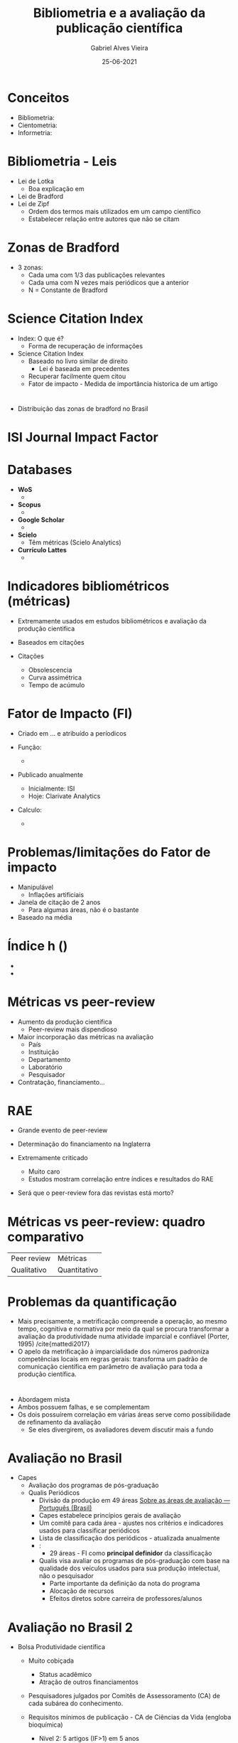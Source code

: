 #+TITLE:     Bibliometria e a avaliação da publicação científica
#+AUTHOR:    Gabriel Alves Vieira
#+EMAIL:     gabriel.vieira@bioqmed.urfj.br
#+DATE:      25-06-2021
#+DESCRIPTION:
#+KEYWORDS:
#+LANGUAGE:  en
#+OPTIONS:   H:1 num:t toc:nil \n:nil @:t ::t |:t ^:t -:t f:t *:t <:t
#+OPTIONS:   TeX:t LaTeX:t skip:nil d:nil todo:t pri:nil tags:not-in-toc
#+INFOJS_OPT: view:nil toc:nil ltoc:t mouse:underline buttons:0 path:https://orgmode.org/org-info.js
#+EXPORT_SELECT_TAGS: export
#+EXPORT_EXCLUDE_TAGS: noexport
#+HTML_LINK_UP:
#+HTML_LINK_HOME:
#+startup: beamer
#+LaTeX_CLASS: beamer
#+LaTeX_CLASS_OPTIONS: [bigger]
#+BEAMER_FRAME_LEVEL: 1
#+LATEX_HEADER: \usepackage[backend=bibtex,style=apa,autocite=inline]{biblatex}
#+LATEX_HEADER: \bibliography{../Bibliometry.bib}
#+COLUMNS: %40ITEM %10BEAMER_env(Env) %9BEAMER_envargs(Env Args) %4BEAMER_col(Col) %10BEAMER_extra(Extra)
#+BIBLIOGRAPHY: ../Bibliometry

* Conceitos
- Bibliometria:
- Cientometria:
- Informetria:

* Bibliometria - Leis
- Lei de Lotka
  + Boa explicação em \cite{mattedi2017}
- Lei de Bradford
- Lei de Zipf
  + Ordem dos termos mais utilizados em um campo científico
  + Estabelecer relação entre autores que não se citam

* Zonas de Bradford
- 3 zonas:
  + Cada uma com 1/3 das publicações relevantes
  + Cada uma com N vezes mais periódicos que a anterior
  + N = Constante de Bradford

* Science Citation Index
- Index: O que é?
  + Forma de recuperação de informações

- Science Citation Index \parencite{garfield1955}
  + Baseado no livro similar de direito
    - Lei é baseada em precedentes
  + Recuperar facilmente quem citou
  + Fator de impacto - Medida de importância historica de um artigo

* \cite{mugnaini2019}
- Distribuição das zonas de bradford no Brasil

* ISI Journal Impact Factor



* Databases
- *WoS*
  +

- *Scopus*
  +

- *Google Scholar*
  +

- *Scielo*
  + Têm métricas (Scielo Analytics)

- *Currículo Lattes*
  +


* Indicadores bibliométricos (métricas)
- Extremamente usados em estudos bibliométricos e avaliação da produção cientifica
- Baseados em citações

- Citações
  + Obsolescencia
  + Curva assimétrica
  + Tempo de acúmulo

* Fator de Impacto (FI)
- Criado em ... e atribuído a períodicos

- Função:
  +

- Publicado anualmente
  + Inicialmente: ISI
  + Hoje: Clarivate Analytics

- Calculo:
  +

* Problemas/limitações do Fator de impacto
- Manipulável
  + Inflações artificiais

- Janela de citação de 2 anos
  + Para algumas áreas, não é o bastante

- Baseado na média


* Índice h ()
-
-



* Métricas vs peer-review
- Aumento da produção científica
  + Peer-review mais dispendioso

- Maior incorporação das métricas na avaliação
  + País
  + Instituição
  + Departamento
  + Laboratório
  + Pesquisador

- Contratação, financiamento...

* RAE
- Grande evento de peer-review
- Determinação do financiamento na Inglaterra

- Extremamente criticado
  + Muito caro
  + Estudos mostram correlação entre índices e resultados do RAE

- Será que o peer-review fora das revistas está morto?

* Métricas vs peer-review: quadro comparativo

| Peer review | Métricas     |
| Qualitativo | Quantitativo |


* Problemas da quantificação
- Mais precisamente, a metrificação compreende a operação, ao mesmo tempo, cognitiva e normativa por meio da qual se procura transformar a avaliação da produtividade numa atividade imparcial e confiável (Porter, 1995) /cite{mattedi2017}
- O apelo da metrificação à imparcialidade dos números padroniza competências locais em regras gerais: transforma um padrão de comunicação científica em parâmetro de avaliação para toda a produção científica.



* \cite{butler2007}
- Abordagem mista
- Ambos possuem falhas, e se complementam
- Os dois possuírem correlação em várias áreas serve como possibilidade de refinamento da avaliação
  + Se eles divergirem, os avaliadores devem discutir mais a fundo

* Avaliação no Brasil

- Capes
  + Avaliação dos programas de pós-graduação
  + Qualis Periódicos
    - Divisão da produção em 49 áreas [[https://www.gov.br/capes/pt-br/acesso-a-informacao/acoes-e-programas/avaliacao/sobre-a-avaliacao/areas-avaliacao/sobre-as-areas-de-avaliacao/sobre-as-areas-de-avaliacao][Sobre as áreas de avaliação — Português (Brasil)]]
    - Capes estabelece princípios gerais de avaliação
    - Um comitê para cada área - ajustes nos critérios e indicadores usados para classificar periódicos
    - Lista de classificação dos periódicos - atualizada anualmente
    - \cite{deoliveira2017}:
      + 29 áreas - FI como *principal definidor* da classificação

    - Qualis visa avaliar os programas de pós-graduação com base na qualidade dos veículos usados para sua produção intelectual, não o pesquisador \parencite{barata2016}
      + Parte importante da definição da nota do programa
      + Alocação de recursos
      + Efeitos diretos sobre carreira de professores/alunos


* Avaliação no Brasil 2

- Bolsa Produtividade científica
  + Muito cobiçada \parencite{mota2019}
    - Status acadêmico
    - Atração de outros financiamentos

  + Pesquisadores julgados por Comitês de Assessoramento (CA) de cada subárea do conhecimento.

  + Requisitos mínimos de publicação - CA de Ciências da Vida (engloba bioquímica)
    + Nível 2: 5 artigos (IF>1) em 5 anos
    + Nível 1 (1A-D): 20 artigos (IF>1) em 10 anos
      - Artigos com *IF>4 contam como 4 artigos com IF entre 1 e 4*

- *O  atendimento  aos  critérios  mínimos  não  garante  a  concessão  de  bolsas.*
  + Um dos critérios de classificação é:
    - "Publicações, considerados apenas os periódicos científicos de fator de impacto igual ou superior a 1, com ênfase na produção contida em periódicos de mais elevado índice de impacto.(...)" (CNPq, 2020)

* Problemas da metricização exacerbada da avaliação

- Mudança do comportamento dos pesquisadores
  + Minar as idéias originais
  + Maior foco em periódicos internacionais de alto impacto

- Impacto na integridade científica
  + Evidência anedótica

- Problemas a nível pessoal
  + Produtivismo e competição exacerbada
  + Depressão, burnout


* \cite{demeis2003}

- Pesquisa feita no IBQm


* \cite{demeis2003} - 2

* \cite{demeis2003} - 3


* Os manifestos
- Várias iniciativas surgiram para lidar com o mal uso das métricas nos sistemas de avaliação da política científica
  + DORA
  + Leiden
  + Tide
  + Hong Kong

* DORA
- Desenvolvido e ... em 2013
- Site - xxxx assinaturas
- Recomendações para pesquisadores, instituições, agências de fomento

* Principal recomendação
- Não usar métricas a nível de periódico (como o fator de impacto) para avaliar pessoas.

* Conquistas DORA \parencite{schmid2017}
-
-

* Conclusão e perspectivas
- A bibliometria é um campo essencial
- Bibliometria e peer-review podem coexistir
- Múltiplos inputs (ex: indices clássicos + altmetricos) tendem a prover análises mais holísticas
- O *mal uso* de qualquer indicador para avaliação invariavelmente terá impactos danosos ao avaliado
- Temos responsabilidade e vós nesse assunto


* Referências
  :PROPERTIES:
  :BEAMER_OPT: fragile,allowframebreaks,label=
  :END:
  \printbibliography

* Who watches the watchmen?
